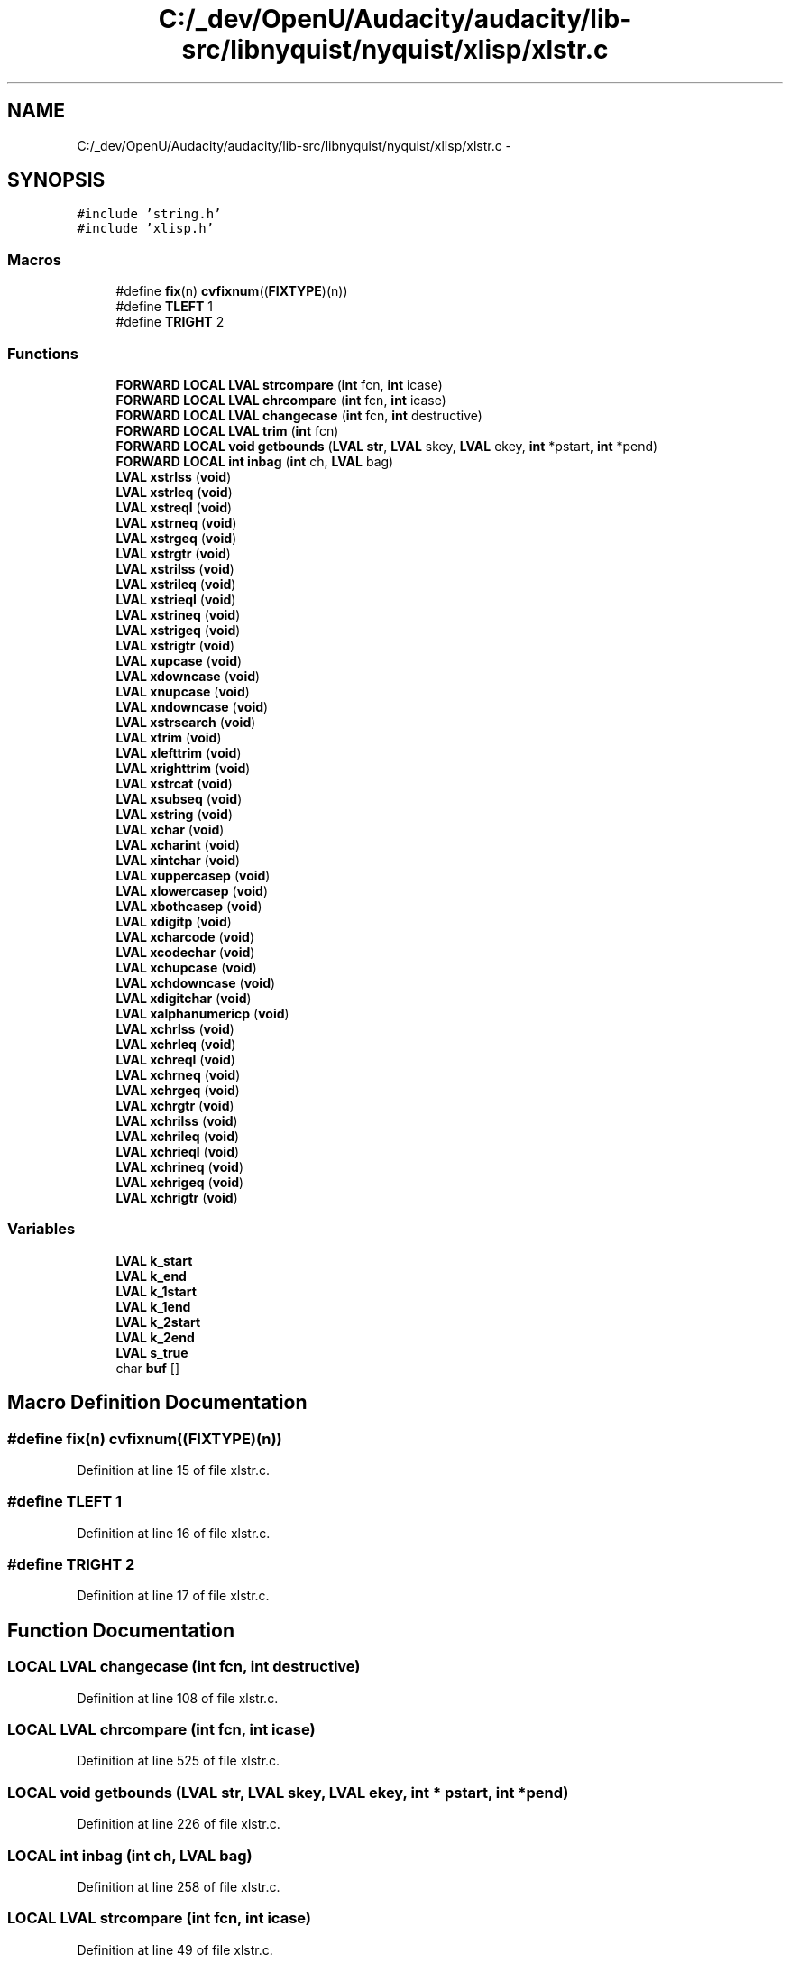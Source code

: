 .TH "C:/_dev/OpenU/Audacity/audacity/lib-src/libnyquist/nyquist/xlisp/xlstr.c" 3 "Thu Apr 28 2016" "Audacity" \" -*- nroff -*-
.ad l
.nh
.SH NAME
C:/_dev/OpenU/Audacity/audacity/lib-src/libnyquist/nyquist/xlisp/xlstr.c \- 
.SH SYNOPSIS
.br
.PP
\fC#include 'string\&.h'\fP
.br
\fC#include 'xlisp\&.h'\fP
.br

.SS "Macros"

.in +1c
.ti -1c
.RI "#define \fBfix\fP(n)   \fBcvfixnum\fP((\fBFIXTYPE\fP)(n))"
.br
.ti -1c
.RI "#define \fBTLEFT\fP   1"
.br
.ti -1c
.RI "#define \fBTRIGHT\fP   2"
.br
.in -1c
.SS "Functions"

.in +1c
.ti -1c
.RI "\fBFORWARD\fP \fBLOCAL\fP \fBLVAL\fP \fBstrcompare\fP (\fBint\fP fcn, \fBint\fP icase)"
.br
.ti -1c
.RI "\fBFORWARD\fP \fBLOCAL\fP \fBLVAL\fP \fBchrcompare\fP (\fBint\fP fcn, \fBint\fP icase)"
.br
.ti -1c
.RI "\fBFORWARD\fP \fBLOCAL\fP \fBLVAL\fP \fBchangecase\fP (\fBint\fP fcn, \fBint\fP destructive)"
.br
.ti -1c
.RI "\fBFORWARD\fP \fBLOCAL\fP \fBLVAL\fP \fBtrim\fP (\fBint\fP fcn)"
.br
.ti -1c
.RI "\fBFORWARD\fP \fBLOCAL\fP \fBvoid\fP \fBgetbounds\fP (\fBLVAL\fP \fBstr\fP, \fBLVAL\fP skey, \fBLVAL\fP ekey, \fBint\fP *pstart, \fBint\fP *pend)"
.br
.ti -1c
.RI "\fBFORWARD\fP \fBLOCAL\fP \fBint\fP \fBinbag\fP (\fBint\fP ch, \fBLVAL\fP bag)"
.br
.ti -1c
.RI "\fBLVAL\fP \fBxstrlss\fP (\fBvoid\fP)"
.br
.ti -1c
.RI "\fBLVAL\fP \fBxstrleq\fP (\fBvoid\fP)"
.br
.ti -1c
.RI "\fBLVAL\fP \fBxstreql\fP (\fBvoid\fP)"
.br
.ti -1c
.RI "\fBLVAL\fP \fBxstrneq\fP (\fBvoid\fP)"
.br
.ti -1c
.RI "\fBLVAL\fP \fBxstrgeq\fP (\fBvoid\fP)"
.br
.ti -1c
.RI "\fBLVAL\fP \fBxstrgtr\fP (\fBvoid\fP)"
.br
.ti -1c
.RI "\fBLVAL\fP \fBxstrilss\fP (\fBvoid\fP)"
.br
.ti -1c
.RI "\fBLVAL\fP \fBxstrileq\fP (\fBvoid\fP)"
.br
.ti -1c
.RI "\fBLVAL\fP \fBxstrieql\fP (\fBvoid\fP)"
.br
.ti -1c
.RI "\fBLVAL\fP \fBxstrineq\fP (\fBvoid\fP)"
.br
.ti -1c
.RI "\fBLVAL\fP \fBxstrigeq\fP (\fBvoid\fP)"
.br
.ti -1c
.RI "\fBLVAL\fP \fBxstrigtr\fP (\fBvoid\fP)"
.br
.ti -1c
.RI "\fBLVAL\fP \fBxupcase\fP (\fBvoid\fP)"
.br
.ti -1c
.RI "\fBLVAL\fP \fBxdowncase\fP (\fBvoid\fP)"
.br
.ti -1c
.RI "\fBLVAL\fP \fBxnupcase\fP (\fBvoid\fP)"
.br
.ti -1c
.RI "\fBLVAL\fP \fBxndowncase\fP (\fBvoid\fP)"
.br
.ti -1c
.RI "\fBLVAL\fP \fBxstrsearch\fP (\fBvoid\fP)"
.br
.ti -1c
.RI "\fBLVAL\fP \fBxtrim\fP (\fBvoid\fP)"
.br
.ti -1c
.RI "\fBLVAL\fP \fBxlefttrim\fP (\fBvoid\fP)"
.br
.ti -1c
.RI "\fBLVAL\fP \fBxrighttrim\fP (\fBvoid\fP)"
.br
.ti -1c
.RI "\fBLVAL\fP \fBxstrcat\fP (\fBvoid\fP)"
.br
.ti -1c
.RI "\fBLVAL\fP \fBxsubseq\fP (\fBvoid\fP)"
.br
.ti -1c
.RI "\fBLVAL\fP \fBxstring\fP (\fBvoid\fP)"
.br
.ti -1c
.RI "\fBLVAL\fP \fBxchar\fP (\fBvoid\fP)"
.br
.ti -1c
.RI "\fBLVAL\fP \fBxcharint\fP (\fBvoid\fP)"
.br
.ti -1c
.RI "\fBLVAL\fP \fBxintchar\fP (\fBvoid\fP)"
.br
.ti -1c
.RI "\fBLVAL\fP \fBxuppercasep\fP (\fBvoid\fP)"
.br
.ti -1c
.RI "\fBLVAL\fP \fBxlowercasep\fP (\fBvoid\fP)"
.br
.ti -1c
.RI "\fBLVAL\fP \fBxbothcasep\fP (\fBvoid\fP)"
.br
.ti -1c
.RI "\fBLVAL\fP \fBxdigitp\fP (\fBvoid\fP)"
.br
.ti -1c
.RI "\fBLVAL\fP \fBxcharcode\fP (\fBvoid\fP)"
.br
.ti -1c
.RI "\fBLVAL\fP \fBxcodechar\fP (\fBvoid\fP)"
.br
.ti -1c
.RI "\fBLVAL\fP \fBxchupcase\fP (\fBvoid\fP)"
.br
.ti -1c
.RI "\fBLVAL\fP \fBxchdowncase\fP (\fBvoid\fP)"
.br
.ti -1c
.RI "\fBLVAL\fP \fBxdigitchar\fP (\fBvoid\fP)"
.br
.ti -1c
.RI "\fBLVAL\fP \fBxalphanumericp\fP (\fBvoid\fP)"
.br
.ti -1c
.RI "\fBLVAL\fP \fBxchrlss\fP (\fBvoid\fP)"
.br
.ti -1c
.RI "\fBLVAL\fP \fBxchrleq\fP (\fBvoid\fP)"
.br
.ti -1c
.RI "\fBLVAL\fP \fBxchreql\fP (\fBvoid\fP)"
.br
.ti -1c
.RI "\fBLVAL\fP \fBxchrneq\fP (\fBvoid\fP)"
.br
.ti -1c
.RI "\fBLVAL\fP \fBxchrgeq\fP (\fBvoid\fP)"
.br
.ti -1c
.RI "\fBLVAL\fP \fBxchrgtr\fP (\fBvoid\fP)"
.br
.ti -1c
.RI "\fBLVAL\fP \fBxchrilss\fP (\fBvoid\fP)"
.br
.ti -1c
.RI "\fBLVAL\fP \fBxchrileq\fP (\fBvoid\fP)"
.br
.ti -1c
.RI "\fBLVAL\fP \fBxchrieql\fP (\fBvoid\fP)"
.br
.ti -1c
.RI "\fBLVAL\fP \fBxchrineq\fP (\fBvoid\fP)"
.br
.ti -1c
.RI "\fBLVAL\fP \fBxchrigeq\fP (\fBvoid\fP)"
.br
.ti -1c
.RI "\fBLVAL\fP \fBxchrigtr\fP (\fBvoid\fP)"
.br
.in -1c
.SS "Variables"

.in +1c
.ti -1c
.RI "\fBLVAL\fP \fBk_start\fP"
.br
.ti -1c
.RI "\fBLVAL\fP \fBk_end\fP"
.br
.ti -1c
.RI "\fBLVAL\fP \fBk_1start\fP"
.br
.ti -1c
.RI "\fBLVAL\fP \fBk_1end\fP"
.br
.ti -1c
.RI "\fBLVAL\fP \fBk_2start\fP"
.br
.ti -1c
.RI "\fBLVAL\fP \fBk_2end\fP"
.br
.ti -1c
.RI "\fBLVAL\fP \fBs_true\fP"
.br
.ti -1c
.RI "char \fBbuf\fP []"
.br
.in -1c
.SH "Macro Definition Documentation"
.PP 
.SS "#define fix(n)   \fBcvfixnum\fP((\fBFIXTYPE\fP)(n))"

.PP
Definition at line 15 of file xlstr\&.c\&.
.SS "#define TLEFT   1"

.PP
Definition at line 16 of file xlstr\&.c\&.
.SS "#define TRIGHT   2"

.PP
Definition at line 17 of file xlstr\&.c\&.
.SH "Function Documentation"
.PP 
.SS "\fBLOCAL\fP \fBLVAL\fP changecase (\fBint\fP fcn, \fBint\fP destructive)"

.PP
Definition at line 108 of file xlstr\&.c\&.
.SS "\fBLOCAL\fP \fBLVAL\fP chrcompare (\fBint\fP fcn, \fBint\fP icase)"

.PP
Definition at line 525 of file xlstr\&.c\&.
.SS "\fBLOCAL\fP \fBvoid\fP getbounds (\fBLVAL\fP str, \fBLVAL\fP skey, \fBLVAL\fP ekey, \fBint\fP * pstart, \fBint\fP * pend)"

.PP
Definition at line 226 of file xlstr\&.c\&.
.SS "\fBLOCAL\fP \fBint\fP inbag (\fBint\fP ch, \fBLVAL\fP bag)"

.PP
Definition at line 258 of file xlstr\&.c\&.
.SS "\fBLOCAL\fP \fBLVAL\fP strcompare (\fBint\fP fcn, \fBint\fP icase)"

.PP
Definition at line 49 of file xlstr\&.c\&.
.SS "\fBLOCAL\fP \fBLVAL\fP trim (\fBint\fP fcn)"

.PP
Definition at line 188 of file xlstr\&.c\&.
.SS "\fBLVAL\fP xalphanumericp (\fBvoid\fP)"

.PP
Definition at line 500 of file xlstr\&.c\&.
.SS "\fBLVAL\fP xbothcasep (\fBvoid\fP)"

.PP
Definition at line 433 of file xlstr\&.c\&.
.SS "\fBLVAL\fP xchar (\fBvoid\fP)"

.PP
Definition at line 378 of file xlstr\&.c\&.
.SS "\fBLVAL\fP xcharcode (\fBvoid\fP)"

.PP
Definition at line 451 of file xlstr\&.c\&.
.SS "\fBLVAL\fP xcharint (\fBvoid\fP)"

.PP
Definition at line 397 of file xlstr\&.c\&.
.SS "\fBLVAL\fP xchdowncase (\fBvoid\fP)"

.PP
Definition at line 480 of file xlstr\&.c\&.
.SS "\fBLVAL\fP xchreql (\fBvoid\fP)"

.PP
Definition at line 511 of file xlstr\&.c\&.
.SS "\fBLVAL\fP xchrgeq (\fBvoid\fP)"

.PP
Definition at line 513 of file xlstr\&.c\&.
.SS "\fBLVAL\fP xchrgtr (\fBvoid\fP)"

.PP
Definition at line 514 of file xlstr\&.c\&.
.SS "\fBLVAL\fP xchrieql (\fBvoid\fP)"

.PP
Definition at line 519 of file xlstr\&.c\&.
.SS "\fBLVAL\fP xchrigeq (\fBvoid\fP)"

.PP
Definition at line 521 of file xlstr\&.c\&.
.SS "\fBLVAL\fP xchrigtr (\fBvoid\fP)"

.PP
Definition at line 522 of file xlstr\&.c\&.
.SS "\fBLVAL\fP xchrileq (\fBvoid\fP)"

.PP
Definition at line 518 of file xlstr\&.c\&.
.SS "\fBLVAL\fP xchrilss (\fBvoid\fP)"

.PP
Definition at line 517 of file xlstr\&.c\&.
.SS "\fBLVAL\fP xchrineq (\fBvoid\fP)"

.PP
Definition at line 520 of file xlstr\&.c\&.
.SS "\fBLVAL\fP xchrleq (\fBvoid\fP)"

.PP
Definition at line 510 of file xlstr\&.c\&.
.SS "\fBLVAL\fP xchrlss (\fBvoid\fP)"

.PP
Definition at line 509 of file xlstr\&.c\&.
.SS "\fBLVAL\fP xchrneq (\fBvoid\fP)"

.PP
Definition at line 512 of file xlstr\&.c\&.
.SS "\fBLVAL\fP xchupcase (\fBvoid\fP)"

.PP
Definition at line 470 of file xlstr\&.c\&.
.SS "\fBLVAL\fP xcodechar (\fBvoid\fP)"

.PP
Definition at line 460 of file xlstr\&.c\&.
.SS "\fBLVAL\fP xdigitchar (\fBvoid\fP)"

.PP
Definition at line 490 of file xlstr\&.c\&.
.SS "\fBLVAL\fP xdigitp (\fBvoid\fP)"

.PP
Definition at line 442 of file xlstr\&.c\&.
.SS "\fBLVAL\fP xdowncase (\fBvoid\fP)"

.PP
Definition at line 101 of file xlstr\&.c\&.
.SS "\fBLVAL\fP xintchar (\fBvoid\fP)"

.PP
Definition at line 406 of file xlstr\&.c\&.
.SS "\fBLVAL\fP xlefttrim (\fBvoid\fP)"

.PP
Definition at line 184 of file xlstr\&.c\&.
.SS "\fBLVAL\fP xlowercasep (\fBvoid\fP)"

.PP
Definition at line 424 of file xlstr\&.c\&.
.SS "\fBLVAL\fP xndowncase (\fBvoid\fP)"

.PP
Definition at line 105 of file xlstr\&.c\&.
.SS "\fBLVAL\fP xnupcase (\fBvoid\fP)"

.PP
Definition at line 104 of file xlstr\&.c\&.
.SS "\fBLVAL\fP xrighttrim (\fBvoid\fP)"

.PP
Definition at line 185 of file xlstr\&.c\&.
.SS "\fBLVAL\fP xstrcat (\fBvoid\fP)"

.PP
Definition at line 268 of file xlstr\&.c\&.
.SS "\fBLVAL\fP xstreql (\fBvoid\fP)"

.PP
Definition at line 35 of file xlstr\&.c\&.
.SS "\fBLVAL\fP xstrgeq (\fBvoid\fP)"

.PP
Definition at line 37 of file xlstr\&.c\&.
.SS "\fBLVAL\fP xstrgtr (\fBvoid\fP)"

.PP
Definition at line 38 of file xlstr\&.c\&.
.SS "\fBLVAL\fP xstrieql (\fBvoid\fP)"

.PP
Definition at line 43 of file xlstr\&.c\&.
.SS "\fBLVAL\fP xstrigeq (\fBvoid\fP)"

.PP
Definition at line 45 of file xlstr\&.c\&.
.SS "\fBLVAL\fP xstrigtr (\fBvoid\fP)"

.PP
Definition at line 46 of file xlstr\&.c\&.
.SS "\fBLVAL\fP xstrileq (\fBvoid\fP)"

.PP
Definition at line 42 of file xlstr\&.c\&.
.SS "\fBLVAL\fP xstrilss (\fBvoid\fP)"

.PP
Definition at line 41 of file xlstr\&.c\&.
.SS "\fBLVAL\fP xstrineq (\fBvoid\fP)"

.PP
Definition at line 44 of file xlstr\&.c\&.
.SS "\fBLVAL\fP xstring (\fBvoid\fP)"

.PP
Definition at line 345 of file xlstr\&.c\&.
.SS "\fBLVAL\fP xstrleq (\fBvoid\fP)"

.PP
Definition at line 34 of file xlstr\&.c\&.
.SS "\fBLVAL\fP xstrlss (\fBvoid\fP)"

.PP
Definition at line 33 of file xlstr\&.c\&.
.SS "\fBLVAL\fP xstrneq (\fBvoid\fP)"

.PP
Definition at line 36 of file xlstr\&.c\&.
.SS "\fBLVAL\fP xstrsearch (\fBvoid\fP)"

.PP
Definition at line 145 of file xlstr\&.c\&.
.SS "\fBLVAL\fP xsubseq (\fBvoid\fP)"

.PP
Definition at line 303 of file xlstr\&.c\&.
.SS "\fBLVAL\fP xtrim (\fBvoid\fP)"

.PP
Definition at line 183 of file xlstr\&.c\&.
.SS "\fBLVAL\fP xupcase (\fBvoid\fP)"

.PP
Definition at line 100 of file xlstr\&.c\&.
.SS "\fBLVAL\fP xuppercasep (\fBvoid\fP)"

.PP
Definition at line 415 of file xlstr\&.c\&.
.SH "Variable Documentation"
.PP 
.SS "char buf[]"

.PP
Definition at line 93 of file xlglob\&.c\&.
.SS "\fBLVAL\fP k_1end"

.PP
Definition at line 45 of file xlglob\&.c\&.
.SS "\fBLVAL\fP k_1start"

.PP
Definition at line 45 of file xlglob\&.c\&.
.SS "\fBLVAL\fP k_2end"

.PP
Definition at line 46 of file xlglob\&.c\&.
.SS "\fBLVAL\fP k_2start"

.PP
Definition at line 46 of file xlglob\&.c\&.
.SS "\fBLVAL\fP k_end"

.PP
Definition at line 45 of file xlglob\&.c\&.
.SS "\fBLVAL\fP k_start"

.PP
Definition at line 45 of file xlglob\&.c\&.
.SS "\fBLVAL\fP s_true"

.PP
Definition at line 20 of file xlglob\&.c\&.
.SH "Author"
.PP 
Generated automatically by Doxygen for Audacity from the source code\&.
